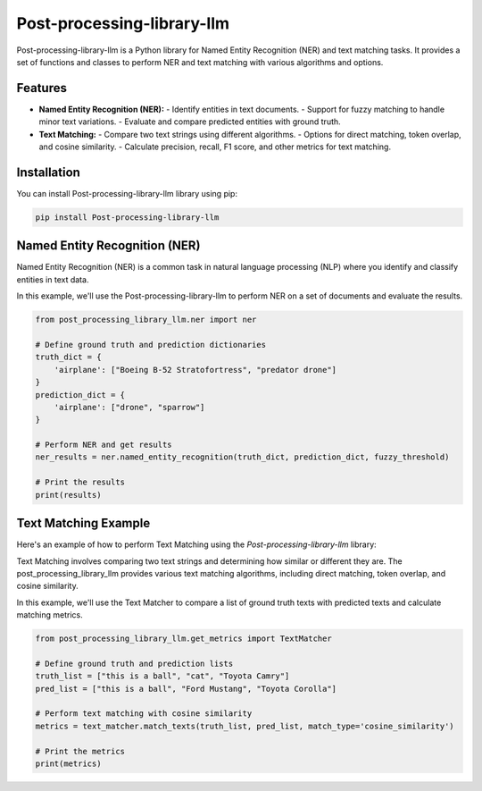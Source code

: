 Post-processing-library-llm
===========================

Post-processing-library-llm is a Python library for Named Entity Recognition (NER) and text matching tasks. It provides a set of functions and classes to perform NER and text matching with various algorithms and options.

Features
--------

- **Named Entity Recognition (NER):**
  - Identify entities in text documents.
  - Support for fuzzy matching to handle minor text variations.
  - Evaluate and compare predicted entities with ground truth.

- **Text Matching:**
  - Compare two text strings using different algorithms.
  - Options for direct matching, token overlap, and cosine similarity.
  - Calculate precision, recall, F1 score, and other metrics for text matching.

Installation
------------

You can install Post-processing-library-llm  library using pip:

.. code-block:: shell

   pip install Post-processing-library-llm

Named Entity Recognition (NER)
-------------------------------

Named Entity Recognition (NER) is a common task in natural language processing (NLP) where you identify and classify entities in text data.

In this example, we'll use the Post-processing-library-llm to perform NER on a set of documents and evaluate the results.

.. code-block:: python

   from post_processing_library_llm.ner import ner

   # Define ground truth and prediction dictionaries
   truth_dict = {
       'airplane': ["Boeing B-52 Stratofortress", "predator drone"]
   }
   prediction_dict = {
       'airplane': ["drone", "sparrow"]
   }

   # Perform NER and get results
   ner_results = ner.named_entity_recognition(truth_dict, prediction_dict, fuzzy_threshold)

   # Print the results
   print(results)

Text Matching Example
----------------------

Here's an example of how to perform Text Matching using the `Post-processing-library-llm` library:

Text Matching involves comparing two text strings and determining how similar or different they are. The post_processing_library_llm provides various text matching algorithms, including direct matching, token overlap, and cosine similarity.

In this example, we'll use the Text Matcher to compare a list of ground truth texts with predicted texts and calculate matching metrics.

.. code-block:: python

   from post_processing_library_llm.get_metrics import TextMatcher

   # Define ground truth and prediction lists
   truth_list = ["this is a ball", "cat", "Toyota Camry"]
   pred_list = ["this is a ball", "Ford Mustang", "Toyota Corolla"]

   # Perform text matching with cosine similarity
   metrics = text_matcher.match_texts(truth_list, pred_list, match_type='cosine_similarity')

   # Print the metrics
   print(metrics)
